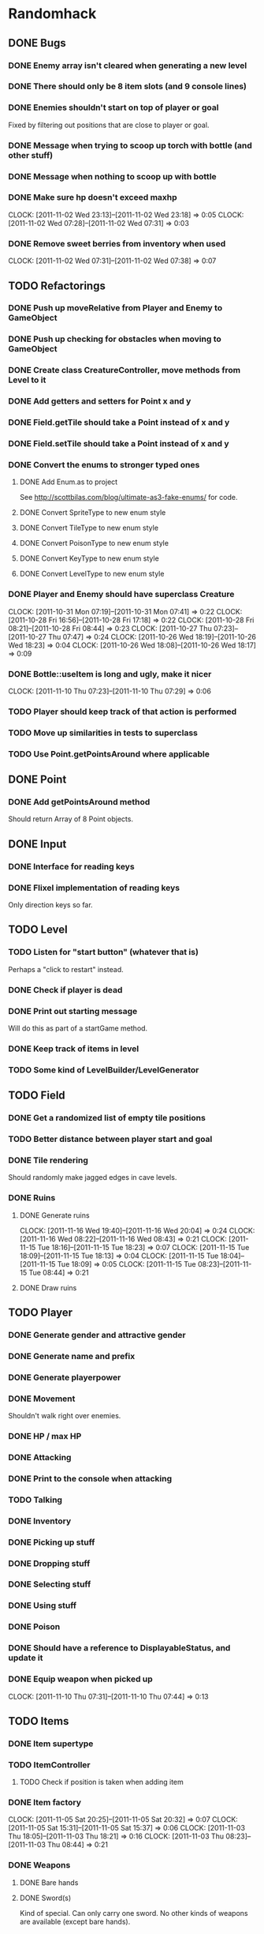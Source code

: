 * Randomhack
** DONE Bugs
*** DONE Enemy array isn't cleared when generating a new level
*** DONE There should only be 8 item slots (and 9 console lines)
*** DONE Enemies shouldn't start on top of player or goal
    Fixed by filtering out positions that are close to player or
    goal.
*** DONE Message when trying to scoop up torch with bottle (and other stuff)
*** DONE Message when nothing to scoop up with bottle
*** DONE Make sure hp doesn't exceed maxhp
    :CLOCK:
    CLOCK: [2011-11-02 Wed 23:13]--[2011-11-02 Wed 23:18] =>  0:05
    CLOCK: [2011-11-02 Wed 07:28]--[2011-11-02 Wed 07:31] =>  0:03
    :END:
*** DONE Remove sweet berries from inventory when used
    CLOCK: [2011-11-02 Wed 07:31]--[2011-11-02 Wed 07:38] =>  0:07
** TODO Refactorings
*** DONE Push up moveRelative from Player and Enemy to GameObject
*** DONE Push up checking for obstacles when moving to GameObject
*** DONE Create class CreatureController, move methods from Level to it
*** DONE Add getters and setters for Point x and y
*** DONE Field.getTile should take a Point instead of x and y
*** DONE Field.setTile should take a Point instead of x and y
*** DONE Convert the enums to stronger typed ones
**** DONE Add Enum.as to project 
     See http://scottbilas.com/blog/ultimate-as3-fake-enums/ for code.
**** DONE Convert SpriteType to new enum style
**** DONE Convert TileType to new enum style
**** DONE Convert PoisonType to new enum style
**** DONE Convert KeyType to new enum style
**** DONE Convert LevelType to new enum style
*** DONE Player and Enemy should have superclass Creature
    :CLOCK:
    CLOCK: [2011-10-31 Mon 07:19]--[2011-10-31 Mon 07:41] =>  0:22
    CLOCK: [2011-10-28 Fri 16:56]--[2011-10-28 Fri 17:18] =>  0:22
    CLOCK: [2011-10-28 Fri 08:21]--[2011-10-28 Fri 08:44] =>  0:23
    CLOCK: [2011-10-27 Thu 07:23]--[2011-10-27 Thu 07:47] =>  0:24
    CLOCK: [2011-10-26 Wed 18:19]--[2011-10-26 Wed 18:23] =>  0:04
    CLOCK: [2011-10-26 Wed 18:08]--[2011-10-26 Wed 18:17] =>  0:09
    :END:
*** DONE Bottle::useItem is long and ugly, make it nicer
    CLOCK: [2011-11-10 Thu 07:23]--[2011-11-10 Thu 07:29] =>  0:06
*** TODO Player should keep track of that action is performed
*** TODO Move up similarities in tests to superclass
*** TODO Use Point.getPointsAround where applicable
** DONE Point
*** DONE Add getPointsAround method
    Should return Array of 8 Point objects.
** DONE Input
*** DONE Interface for reading keys
*** DONE Flixel implementation of reading keys
    Only direction keys so far.
** TODO Level
*** TODO Listen for "start button" (whatever that is)
    Perhaps a "click to restart" instead.
*** DONE Check if player is dead
*** DONE Print out starting message
    Will do this as part of a startGame method.
*** DONE Keep track of items in level
*** TODO Some kind of LevelBuilder/LevelGenerator
** TODO Field
*** DONE Get a randomized list of empty tile positions
*** TODO Better distance between player start and goal
*** DONE Tile rendering
    Should randomly make jagged edges in cave levels.
*** DONE Ruins
**** DONE Generate ruins
     :CLOCK:
     CLOCK: [2011-11-16 Wed 19:40]--[2011-11-16 Wed 20:04] =>  0:24
     CLOCK: [2011-11-16 Wed 08:22]--[2011-11-16 Wed 08:43] =>  0:21
     CLOCK: [2011-11-15 Tue 18:16]--[2011-11-15 Tue 18:23] =>  0:07
     CLOCK: [2011-11-15 Tue 18:09]--[2011-11-15 Tue 18:13] =>  0:04
     CLOCK: [2011-11-15 Tue 18:04]--[2011-11-15 Tue 18:09] =>  0:05
     CLOCK: [2011-11-15 Tue 08:23]--[2011-11-15 Tue 08:44] =>  0:21
     :END:
**** DONE Draw ruins
** TODO Player
*** DONE Generate gender and attractive gender
*** DONE Generate name and prefix
*** DONE Generate playerpower
*** DONE Movement
    Shouldn't walk right over enemies.
*** DONE HP / max HP
*** DONE Attacking
*** DONE Print to the console when attacking
*** TODO Talking
*** DONE Inventory
*** DONE Picking up stuff
*** DONE Dropping stuff
*** DONE Selecting stuff
*** DONE Using stuff
*** DONE Poison
*** DONE Should have a reference to DisplayableStatus, and update it
*** DONE Equip weapon when picked up
    CLOCK: [2011-11-10 Thu 07:31]--[2011-11-10 Thu 07:44] =>  0:13
** TODO Items
*** DONE Item supertype
*** TODO ItemController
**** TODO Check if position is taken when adding item
*** DONE Item factory
    :CLOCK:
    CLOCK: [2011-11-05 Sat 20:25]--[2011-11-05 Sat 20:32] =>  0:07
    CLOCK: [2011-11-05 Sat 15:31]--[2011-11-05 Sat 15:37] =>  0:06
    CLOCK: [2011-11-03 Thu 18:05]--[2011-11-03 Thu 18:21] =>  0:16
    CLOCK: [2011-11-03 Thu 08:23]--[2011-11-03 Thu 08:44] =>  0:21
    :END:
*** DONE Weapons
**** DONE Bare hands
**** DONE Sword(s)
     Kind of special. Can only carry one sword. No other kinds of
     weapons are available (except bare hands).
*** DONE Stick
*** DONE Torch
    Should light sticks all around the player (including stick that
    the player is standing on).
**** TODO Should call attackedWithFire on Enemy when used
*** DONE Rubble
    Done for now. Later on, rubble can be used to crush berries to
    make jam. But first we need some berries!
*** DONE Bottle
*** TODO SWEETBOTTLE
*** TODO BITTERBOTTLE
*** DONE WATERBOTTLE
    :CLOCK:
    CLOCK: [2011-11-09 Wed 07:22]--[2011-11-09 Wed 07:41] =>  0:19
    CLOCK: [2011-11-08 Tue 07:29]--[2011-11-08 Tue 07:43] =>  0:14
    CLOCK: [2011-11-07 Mon 18:06]--[2011-11-07 Mon 18:25] =>  0:19
    CLOCK: [2011-11-07 Mon 08:22]--[2011-11-07 Mon 08:30] =>  0:08
    :END:
    Pick up water if bottle used next to water tile.
*** DONE BLOODBOTTLE
*** TODO DUSTBOTTLE
*** TODO SWEETBERRYBOTTLE
*** TODO BITTERBERRYBOTTLE
*** DONE GOLD
    :CLOCK:
    CLOCK: [2011-10-31 Mon 18:44]--[2011-10-31 Mon 18:56] =>  0:12
    CLOCK: [2011-10-31 Mon 08:49]--[2011-10-31 Mon 08:52] =>  0:03
    CLOCK: [2011-10-31 Mon 08:27]--[2011-10-31 Mon 08:49] =>  0:22
    :END:
    Partially done. Should pick up when walked over.
*** DONE SWEETBERRIES
    :CLOCK:
    CLOCK: [2011-11-02 Wed 07:19]--[2011-11-02 Wed 07:25] =>  0:06
    CLOCK: [2011-11-01 Tue 17:56]--[2011-11-01 Tue 18:24] =>  0:28
    :END:
*** DONE BLOOD
*** TODO DUST
*** TODO SWEETJAM
*** TODO WATERPOOL
*** DONE BITTERBERRIES
    CLOCK: [2011-11-02 Wed 23:36]--[2011-11-02 Wed 23:55] =>  0:19
*** TODO BITTERJAM
*** TODO PICK
*** TODO AMULET
*** TODO SCROLL
*** TODO BONES
*** TODO GOALITEM
*** TODO STOREITEM
*** TODO KEY
*** TODO CHEST
*** TODO HID
*** TODO BLACKCARD
*** TODO ANKH
*** TODO BLACKARMOR
*** TODO BIGGOLD
*** TODO BLUEFLY
*** TODO IDENTIFIER
*** TODO FLAME
*** TODO EMBERS
** TODO General enemy stuff
*** DONE Enemy name
*** TODO Enemy prefix (and additional modifications)
*** DONE Keep track of hp and max hp
*** DONE Movement
    Right now an enemy moves every time that it is its turn, but
    originally it only moves if it's lucky (d10 <= speed).
*** TODO Should get list of available spots and select one randomly when moving
*** DONE Attacking
**** DONE Add accuracy
**** DONE Add power
*** DONE Print to the console when attacking
*** TODO Line of sight
** TODO Enemies
*** DONE Array of enemies in Level
*** DONE Enemy factory
    CLOCK: [2011-11-01 Tue 07:19]--[2011-11-01 Tue 07:34] =>  0:15
*** DONE Bat
*** DONE Flea
*** DONE Snake
*** DONE Goblin
*** DONE Mingbat
    Mingbat shouldn't pick up blood.
*** DONE Undead
    Poison, fear, and weak to fire. Need to implement fear and weak to
    fire.
**** DONE Fear
***** DONE Add FearType with NO_FEAR, FEAR, TERROR, and INSANITY.
***** DONE Add getter for causesFear to Enemy
***** DONE Add getter for fearType to Enemy
***** DONE Check for insanity before moving player.
**** DONE Weak to fire
***** DONE Add attackedWithFire to Enemy
***** DONE Call enemy.attackedWithFire when swinging torch
**** DONE Undead enemy
***** DONE Correct stats for Undead
***** DONE Class
***** DONE Override getter for causesFear
***** DONE Override getter for fearType
***** DONE Inflicts poison
***** DONE Override attackedWithFire
*** DONE Mimic
    :CLOCK:
    CLOCK: [2011-11-09 Wed 20:49]--[2011-11-09 Wed 20:55] =>  0:06
    CLOCK: [2011-11-09 Wed 20:34]--[2011-11-09 Wed 20:48] =>  0:14
    CLOCK: [2011-11-09 Wed 17:56]--[2011-11-09 Wed 18:16] =>  0:20
    :END:
*** TODO Watershade
*** TODO Slime
*** TODO Stoneworm
*** TODO Flicker
*** TODO Thirster
*** TODO Troll
*** TODO Unseen
*** TODO Clutterfly
*** TODO Mage
*** TODO VenusPlant
*** TODO WhirlImp
*** TODO ArachnoRex
*** TODO WallMaster
*** TODO Succubus
*** TODO FireWraith
*** TODO Wizard
*** TODO Dragon
*** TODO Titan
*** TODO Morpher
*** TODO AbyssWorm
*** TODO Baelrog
*** TODO ZombieDrgn
*** TODO DarkYoung
*** TODO Zentraidon
** TODO Info screen
   In the original, all info and items where displayed as text in a
   console view. This should be made more general so that how the
   information is displayed can be changed at a later point. I'll
   implement a console anyway to display the stuff, to make this
   reimplementation look just like the "old school" original.
*** DONE Keep track of status
    Some kind of object that keeps track of status that should be
    displayed. HP/maxHP, inventory, power, gold, level, hiscore,
    poison, burn, weapon, player prefix and name, console strings.
*** TODO Keep track of and display poison and burn
*** DONE Keep track of and display inventory
*** DONE Display selected item slot
*** DONE InfoView interface
    Interface for views that display information in a ScoreKeeper
    object.
*** DONE ConsoleInfoView
    And InfoView that displays the info as text in a console. Done for
    now means that it's started.
*** DONE Flesh out ConsoleInfoView to look like original
*** DONE Add scrolling to Console and ConsoleInfoView
*** DONE Console
**** DONE Simple font engine
     Use sprite graphics factory to provide characters.
